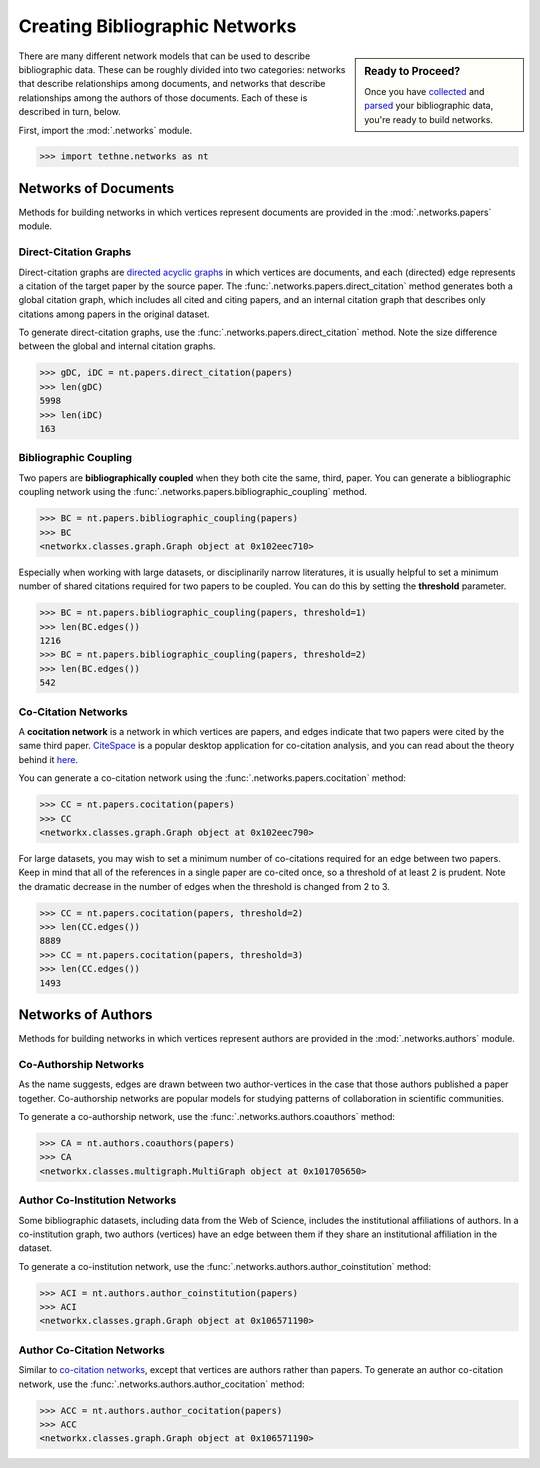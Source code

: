 Creating Bibliographic Networks
===============================

.. sidebar:: Ready to Proceed?

   Once you have collected_ and parsed_ 
   your bibliographic data, you're ready 
   to build networks.

There are many different network models that can be used to describe bibliographic data. These can be
roughly divided into two categories: networks that describe relationships among documents, 
and networks that describe relationships among the authors of those documents. Each of these is
described in turn, below.

.. _collected: tutorial.getting_data.html
.. _parsed: tutorial.readers.html

First, import the :mod:`.networks` module.

.. code-block:: python

   >>> import tethne.networks as nt

Networks of Documents
---------------------

Methods for building networks in which vertices represent documents are provided in the :mod:`.networks.papers` module. 

Direct-Citation Graphs
``````````````````````

Direct-citation graphs are `directed acyclic graphs`__ in which vertices are documents, and each 
(directed) edge represents a citation of the target paper by the source paper. The 
:func:`.networks.papers.direct_citation` method generates both a global citation graph, which 
includes all cited and citing papers, and an internal citation graph that describes only citations 
among papers in the original dataset.

.. _dag: http://en.wikipedia.org/wiki/Directed_acyclic_graph

__ dag_

To generate direct-citation graphs, use the :func:`.networks.papers.direct_citation` method.
Note the size difference between the global and internal citation graphs.

.. code-block:: python

   >>> gDC, iDC = nt.papers.direct_citation(papers)
   >>> len(gDC)
   5998
   >>> len(iDC)
   163

Bibliographic Coupling
``````````````````````

Two papers are **bibliographically coupled** when they both cite the same, third, paper. You 
can generate a bibliographic coupling network using the :func:`.networks.papers.bibliographic_coupling`
method.

.. code-block:: python

   >>> BC = nt.papers.bibliographic_coupling(papers)
   >>> BC
   <networkx.classes.graph.Graph object at 0x102eec710>

Especially when working with large datasets, or disciplinarily narrow literatures, it is 
usually helpful to set a minimum number of shared citations required for two papers to be 
coupled. You can do this by setting the **threshold** parameter.

.. code-block:: python

   >>> BC = nt.papers.bibliographic_coupling(papers, threshold=1)
   >>> len(BC.edges())
   1216
   >>> BC = nt.papers.bibliographic_coupling(papers, threshold=2)
   >>> len(BC.edges())
   542

Co-Citation Networks
````````````````````

A **cocitation network** is a network in which vertices are papers, and edges indicate that two papers were cited 
by the same third paper. CiteSpace_ is a popular desktop application for co-citation analysis, and you can read 
about the theory behind it here_.

.. _CiteSpace: http://cluster.cis.drexel.edu/~cchen/citespace/
.. _here: http://cluster.cis.drexel.edu/~cchen/citespace/doc/jasist2006.pdf

You can generate a co-citation network using the :func:`.networks.papers.cocitation` method:

.. code-block:: python

   >>> CC = nt.papers.cocitation(papers)
   >>> CC
   <networkx.classes.graph.Graph object at 0x102eec790>

For large datasets, you may wish to set a minimum number of co-citations required for an edge between two papers.
Keep in mind that all of the references in a single paper are co-cited once, so a threshold of at least 2 is
prudent. Note the dramatic decrease in the number of edges when the threshold is changed from 2 to 3.

.. code-block:: python

   >>> CC = nt.papers.cocitation(papers, threshold=2)
   >>> len(CC.edges())
   8889
   >>> CC = nt.papers.cocitation(papers, threshold=3)
   >>> len(CC.edges())
   1493

Networks of Authors
-------------------

Methods for building networks in which vertices represent authors are provided in the :mod:`.networks.authors` module. 

Co-Authorship Networks
``````````````````````

As the name suggests, edges are drawn between two author-vertices in the case that those authors published a paper together. 
Co-authorship networks are popular models for studying patterns of collaboration in scientific communities. 

To generate a co-authorship network, use the :func:`.networks.authors.coauthors` method:

.. code-block:: python

   >>> CA = nt.authors.coauthors(papers)
   >>> CA
   <networkx.classes.multigraph.MultiGraph object at 0x101705650>

Author Co-Institution Networks
``````````````````````````````

Some bibliographic datasets, including data from the Web of Science, includes the institutional affiliations of authors.
In a co-institution graph, two authors (vertices) have an edge between them if they share an institutional affiliation
in the dataset.

To generate a co-institution network, use the :func:`.networks.authors.author_coinstitution` method:

.. code-block:: python

   >>> ACI = nt.authors.author_coinstitution(papers)
   >>> ACI
   <networkx.classes.graph.Graph object at 0x106571190>

Author Co-Citation Networks
```````````````````````````

Similar to `co-citation networks`_, except that vertices are authors rather than papers. To generate an author
co-citation network, use the :func:`.networks.authors.author_cocitation` method:

.. code-block:: python

   >>> ACC = nt.authors.author_cocitation(papers)
   >>> ACC
   <networkx.classes.graph.Graph object at 0x106571190>

